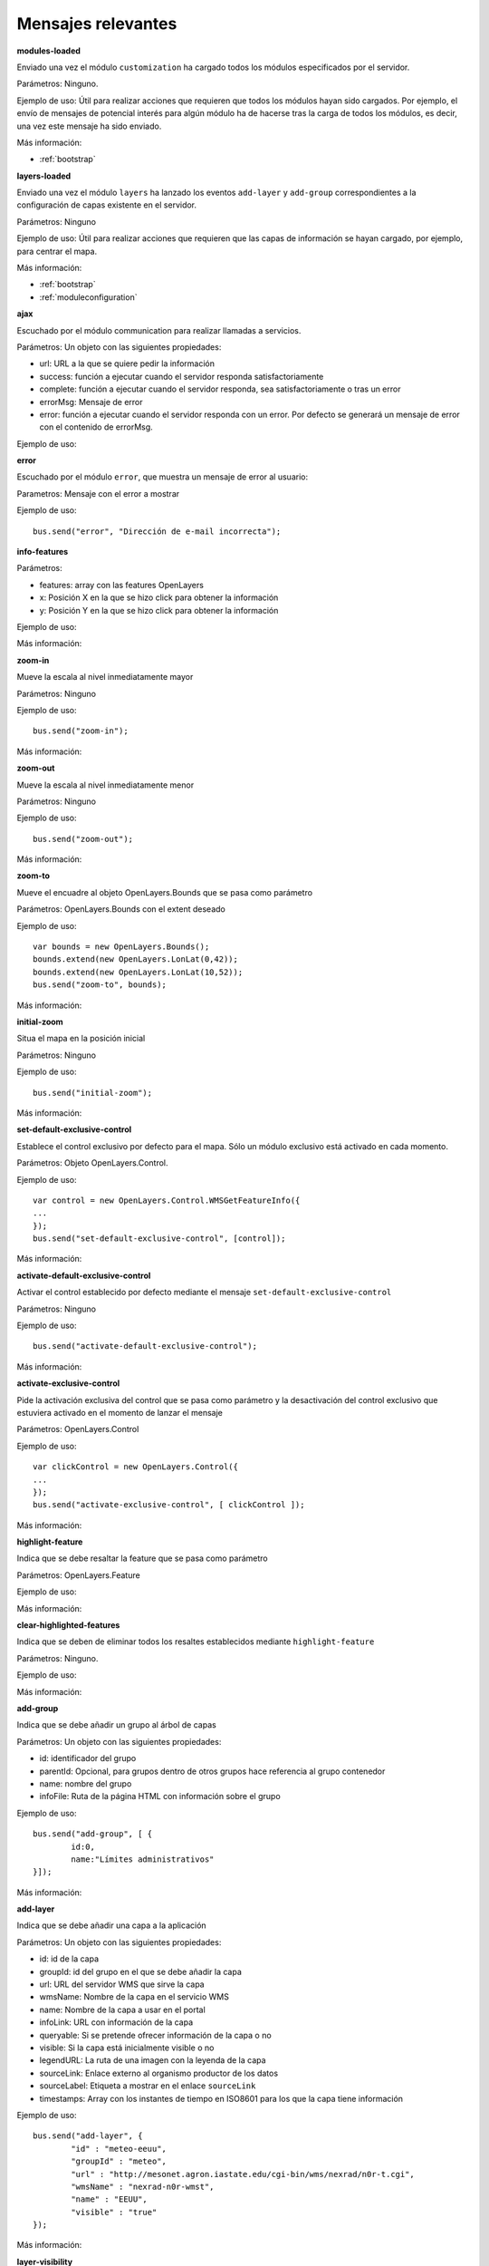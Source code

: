 Mensajes relevantes
======================

.. _modules-loaded:

**modules-loaded**

Enviado una vez el módulo ``customization`` ha cargado todos los módulos especificados por el servidor.

Parámetros: Ninguno.

Ejemplo de uso: Útil para realizar acciones que requieren que todos los módulos hayan sido cargados. Por ejemplo, el envío de mensajes de potencial interés para algún módulo ha de hacerse tras la carga de todos los módulos, es decir, una vez este mensaje ha sido enviado.

Más información:

* :ref:`bootstrap`



.. _layers-loaded:

**layers-loaded**

Enviado una vez el módulo ``layers`` ha lanzado los eventos ``add-layer`` y ``add-group`` correspondientes a la configuración de capas existente en el servidor.

Parámetros: Ninguno

Ejemplo de uso: Útil para realizar acciones que requieren que las capas de información se hayan cargado, por ejemplo, para centrar el mapa.

Más información:

* :ref:`bootstrap`
* :ref:`moduleconfiguration`



**ajax**

Escuchado por el módulo communication para realizar llamadas a servicios.

Parámetros: Un objeto con las siguientes propiedades:

* url: URL a la que se quiere pedir la información
* success: función a ejecutar cuando el servidor responda satisfactoriamente
* complete: función a ejecutar cuando el servidor responda, sea satisfactoriamente o tras un error
* errorMsg: Mensaje de error
* error: función a ejecutar cuando el servidor responda con un error. Por defecto se generará un mensaje de error con el contenido de errorMsg.

Ejemplo de uso:



**error**

Escuchado por el módulo ``error``, que muestra un mensaje de error al usuario:

Parametros: Mensaje con el error a mostrar

Ejemplo de uso::

	bus.send("error", "Dirección de e-mail incorrecta");



**info-features**

Parámetros:

* features: array con las features OpenLayers
* x: Posición X en la que se hizo click para obtener la información
* y: Posición Y en la que se hizo click para obtener la información

Ejemplo de uso:

Más información:



**zoom-in**

Mueve la escala al nivel inmediatamente mayor

Parámetros: Ninguno

Ejemplo de uso::

	bus.send("zoom-in");

Más información:



**zoom-out**

Mueve la escala al nivel inmediatamente menor

Parámetros: Ninguno

Ejemplo de uso::

	bus.send("zoom-out");

Más información:



**zoom-to**

Mueve el encuadre al objeto OpenLayers.Bounds que se pasa como parámetro

Parámetros: OpenLayers.Bounds con el extent deseado

Ejemplo de uso::

	var bounds = new OpenLayers.Bounds();
	bounds.extend(new OpenLayers.LonLat(0,42));
	bounds.extend(new OpenLayers.LonLat(10,52));
	bus.send("zoom-to", bounds);

Más información:



**initial-zoom**

Situa el mapa en la posición inicial

Parámetros: Ninguno

Ejemplo de uso::

	bus.send("initial-zoom");

Más información:



**set-default-exclusive-control**

Establece el control exclusivo por defecto para el mapa. Sólo un módulo exclusivo está activado en cada momento.

Parámetros: Objeto OpenLayers.Control.

Ejemplo de uso::

	var control = new OpenLayers.Control.WMSGetFeatureInfo({
	...
	});
	bus.send("set-default-exclusive-control", [control]);

Más información:



**activate-default-exclusive-control**

Activar el control establecido por defecto mediante el mensaje ``set-default-exclusive-control``

Parámetros: Ninguno

Ejemplo de uso::

	bus.send("activate-default-exclusive-control");

Más información:



**activate-exclusive-control**

Pide la activación exclusiva del control que se pasa como parámetro y la desactivación del control exclusivo que estuviera activado en el momento de lanzar el mensaje 

Parámetros: OpenLayers.Control

Ejemplo de uso::

	var clickControl = new OpenLayers.Control({
	...
	});
	bus.send("activate-exclusive-control", [ clickControl ]);

Más información:



**highlight-feature**

Indica que se debe resaltar la feature que se pasa como parámetro

Parámetros: OpenLayers.Feature

Ejemplo de uso:

Más información:



**clear-highlighted-features**

Indica que se deben de eliminar todos los resaltes establecidos mediante ``highlight-feature``

Parámetros: Ninguno.

Ejemplo de uso:

Más información:



.. _add-group:

**add-group**

Indica que se debe añadir un grupo al árbol de capas

Parámetros: Un objeto con las siguientes propiedades:

* id: identificador del grupo
* parentId: Opcional, para grupos dentro de otros grupos hace referencia al grupo contenedor
* name: nombre del grupo
* infoFile: Ruta de la página HTML con información sobre el grupo

Ejemplo de uso::

	bus.send("add-group", [ {
		id:0, 
		name:"Límites administrativos"
	}]);

Más información:



.. _add-layer:

**add-layer**

Indica que se debe añadir una capa a la aplicación

Parámetros: Un objeto con las siguientes propiedades:

* id: id de la capa
* groupId: id del grupo en el que se debe añadir la capa
* url: URL del servidor WMS que sirve la capa
* wmsName: Nombre de la capa en el servicio WMS
* name: Nombre de la capa a usar en el portal
* infoLink: URL con información de la capa
* queryable: Si se pretende ofrecer información de la capa o no
* visible: Si la capa está inicialmente visible o no
* legendURL: La ruta de una imagen con la leyenda de la capa
* sourceLink: Enlace externo al organismo productor de los datos
* sourceLabel: Etiqueta a mostrar en el enlace ``sourceLink``
* timestamps: Array con los instantes de tiempo en ISO8601 para los que la capa tiene información

Ejemplo de uso::

		bus.send("add-layer", {
			"id" : "meteo-eeuu",
			"groupId" : "meteo",
			"url" : "http://mesonet.agron.iastate.edu/cgi-bin/wms/nexrad/n0r-t.cgi",
			"wmsName" : "nexrad-n0r-wmst",
			"name" : "EEUU",
			"visible" : "true"
		});

Más información:



**layer-visibility**

Cambia la visibilidad de una capa

Parámetros:

* id de la capa
* valor de visibilidad

Ejemplo de uso::

	bus.send("layer-visibility", ["provincias", false]);

Más información:



**maplayer-added**

Lanzado cuando el mapa ha añadido una capa

Parámetros:

* Objeto OpenLayers.Layer.WMS con la capa que se ha añadido
* Objeto con la información del evento ``add-layer`` que originó la creación de la capa

Ejemplo de uso:

Más información:



**time-slider.selection**

Lanzado cuando el usuario selecciona un instante temporal distinto al actual. Generalmente se actualiza el mapa con la información de esa fecha.

Parámetros: objeto Date con el instante temporal seleccionado

Ejemplo de uso::

	var d = new Date();
	bus.send("time-slider.selection", d);

Más información:



**toggle-legend**

Escuchado por el módulo ``legend-panel`` para mostrar u ocultar el panel con la leyenda.

Parámetros: Ninguno

Ejemplo de uso::

	bus.send("toggle-legend");

Más información:



**evento**

Parámetros:

Ejemplo de uso:

Más información:


